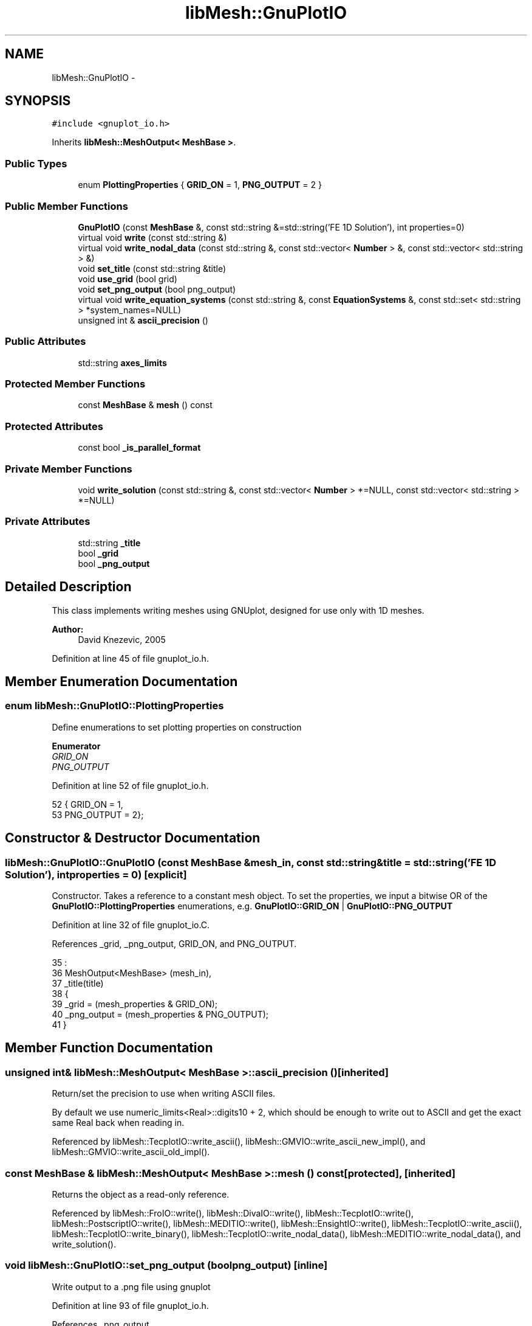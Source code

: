 .TH "libMesh::GnuPlotIO" 3 "Tue May 6 2014" "libMesh" \" -*- nroff -*-
.ad l
.nh
.SH NAME
libMesh::GnuPlotIO \- 
.SH SYNOPSIS
.br
.PP
.PP
\fC#include <gnuplot_io\&.h>\fP
.PP
Inherits \fBlibMesh::MeshOutput< MeshBase >\fP\&.
.SS "Public Types"

.in +1c
.ti -1c
.RI "enum \fBPlottingProperties\fP { \fBGRID_ON\fP = 1, \fBPNG_OUTPUT\fP = 2 }"
.br
.in -1c
.SS "Public Member Functions"

.in +1c
.ti -1c
.RI "\fBGnuPlotIO\fP (const \fBMeshBase\fP &, const std::string &=std::string('FE 1D Solution'), int properties=0)"
.br
.ti -1c
.RI "virtual void \fBwrite\fP (const std::string &)"
.br
.ti -1c
.RI "virtual void \fBwrite_nodal_data\fP (const std::string &, const std::vector< \fBNumber\fP > &, const std::vector< std::string > &)"
.br
.ti -1c
.RI "void \fBset_title\fP (const std::string &title)"
.br
.ti -1c
.RI "void \fBuse_grid\fP (bool grid)"
.br
.ti -1c
.RI "void \fBset_png_output\fP (bool png_output)"
.br
.ti -1c
.RI "virtual void \fBwrite_equation_systems\fP (const std::string &, const \fBEquationSystems\fP &, const std::set< std::string > *system_names=NULL)"
.br
.ti -1c
.RI "unsigned int & \fBascii_precision\fP ()"
.br
.in -1c
.SS "Public Attributes"

.in +1c
.ti -1c
.RI "std::string \fBaxes_limits\fP"
.br
.in -1c
.SS "Protected Member Functions"

.in +1c
.ti -1c
.RI "const \fBMeshBase\fP & \fBmesh\fP () const"
.br
.in -1c
.SS "Protected Attributes"

.in +1c
.ti -1c
.RI "const bool \fB_is_parallel_format\fP"
.br
.in -1c
.SS "Private Member Functions"

.in +1c
.ti -1c
.RI "void \fBwrite_solution\fP (const std::string &, const std::vector< \fBNumber\fP > *=NULL, const std::vector< std::string > *=NULL)"
.br
.in -1c
.SS "Private Attributes"

.in +1c
.ti -1c
.RI "std::string \fB_title\fP"
.br
.ti -1c
.RI "bool \fB_grid\fP"
.br
.ti -1c
.RI "bool \fB_png_output\fP"
.br
.in -1c
.SH "Detailed Description"
.PP 
This class implements writing meshes using GNUplot, designed for use only with 1D meshes\&.
.PP
\fBAuthor:\fP
.RS 4
David Knezevic, 2005 
.RE
.PP

.PP
Definition at line 45 of file gnuplot_io\&.h\&.
.SH "Member Enumeration Documentation"
.PP 
.SS "enum \fBlibMesh::GnuPlotIO::PlottingProperties\fP"
Define enumerations to set plotting properties on construction 
.PP
\fBEnumerator\fP
.in +1c
.TP
\fB\fIGRID_ON \fP\fP
.TP
\fB\fIPNG_OUTPUT \fP\fP
.PP
Definition at line 52 of file gnuplot_io\&.h\&.
.PP
.nf
52                           { GRID_ON    = 1,
53                             PNG_OUTPUT = 2};
.fi
.SH "Constructor & Destructor Documentation"
.PP 
.SS "libMesh::GnuPlotIO::GnuPlotIO (const \fBMeshBase\fP &mesh_in, const std::string &title = \fCstd::string('FE 1D Solution')\fP, intproperties = \fC0\fP)\fC [explicit]\fP"
Constructor\&. Takes a reference to a constant mesh object\&. To set the properties, we input a bitwise OR of the \fBGnuPlotIO::PlottingProperties\fP enumerations, e\&.g\&. \fBGnuPlotIO::GRID_ON\fP | \fBGnuPlotIO::PNG_OUTPUT\fP 
.PP
Definition at line 32 of file gnuplot_io\&.C\&.
.PP
References _grid, _png_output, GRID_ON, and PNG_OUTPUT\&.
.PP
.nf
35   :
36   MeshOutput<MeshBase> (mesh_in),
37   _title(title)
38 {
39   _grid       = (mesh_properties & GRID_ON);
40   _png_output = (mesh_properties & PNG_OUTPUT);
41 }
.fi
.SH "Member Function Documentation"
.PP 
.SS "unsigned int& \fBlibMesh::MeshOutput\fP< \fBMeshBase\fP  >::ascii_precision ()\fC [inherited]\fP"
Return/set the precision to use when writing ASCII files\&.
.PP
By default we use numeric_limits<Real>::digits10 + 2, which should be enough to write out to ASCII and get the exact same Real back when reading in\&. 
.PP
Referenced by libMesh::TecplotIO::write_ascii(), libMesh::GMVIO::write_ascii_new_impl(), and libMesh::GMVIO::write_ascii_old_impl()\&.
.SS "const \fBMeshBase\fP & \fBlibMesh::MeshOutput\fP< \fBMeshBase\fP  >::mesh () const\fC [protected]\fP, \fC [inherited]\fP"
Returns the object as a read-only reference\&. 
.PP
Referenced by libMesh::FroIO::write(), libMesh::DivaIO::write(), libMesh::TecplotIO::write(), libMesh::PostscriptIO::write(), libMesh::MEDITIO::write(), libMesh::EnsightIO::write(), libMesh::TecplotIO::write_ascii(), libMesh::TecplotIO::write_binary(), libMesh::TecplotIO::write_nodal_data(), libMesh::MEDITIO::write_nodal_data(), and write_solution()\&.
.SS "void libMesh::GnuPlotIO::set_png_output (boolpng_output)\fC [inline]\fP"
Write output to a \&.png file using gnuplot 
.PP
Definition at line 93 of file gnuplot_io\&.h\&.
.PP
References _png_output\&.
.PP
.nf
93 { _png_output = png_output; }
.fi
.SS "void libMesh::GnuPlotIO::set_title (const std::string &title)\fC [inline]\fP"
Set title of plot 
.PP
Definition at line 82 of file gnuplot_io\&.h\&.
.PP
References _title\&.
.PP
.nf
82 { _title = title; }
.fi
.SS "void libMesh::GnuPlotIO::use_grid (boolgrid)\fC [inline]\fP"
Turn grid on or off\&. 
.PP
Definition at line 87 of file gnuplot_io\&.h\&.
.PP
References _grid\&.
.PP
.nf
87 { _grid = grid; }
.fi
.SS "void libMesh::GnuPlotIO::write (const std::string &fname)\fC [virtual]\fP"
Write the mesh to the specified file\&. 
.PP
Implements \fBlibMesh::MeshOutput< MeshBase >\fP\&.
.PP
Definition at line 43 of file gnuplot_io\&.C\&.
.PP
References write_solution()\&.
.PP
.nf
44 {
45   this->write_solution(fname);
46 }
.fi
.SS "virtual void \fBlibMesh::MeshOutput\fP< \fBMeshBase\fP  >::write_equation_systems (const std::string &, const \fBEquationSystems\fP &, const std::set< std::string > *system_names = \fCNULL\fP)\fC [virtual]\fP, \fC [inherited]\fP"
This method implements writing a mesh with data to a specified file where the data is taken from the \fCEquationSystems\fP object\&. 
.PP
Referenced by libMesh::Nemesis_IO::write_timestep(), and libMesh::ExodusII_IO::write_timestep()\&.
.SS "void libMesh::GnuPlotIO::write_nodal_data (const std::string &fname, const std::vector< \fBNumber\fP > &soln, const std::vector< std::string > &names)\fC [virtual]\fP"
This method implements writing a mesh with nodal data to a specified file where the nodal data and variable names are provided\&. 
.PP
Reimplemented from \fBlibMesh::MeshOutput< MeshBase >\fP\&.
.PP
Definition at line 48 of file gnuplot_io\&.C\&.
.PP
References libMesh::START_LOG(), libMesh::STOP_LOG(), and write_solution()\&.
.PP
.nf
51 {
52   START_LOG("write_nodal_data()", "GnuPlotIO");
53 
54   this->write_solution(fname, &soln, &names);
55 
56   STOP_LOG("write_nodal_data()", "GnuPlotIO");
57 }
.fi
.SS "void libMesh::GnuPlotIO::write_solution (const std::string &fname, const std::vector< \fBNumber\fP > *soln = \fCNULL\fP, const std::vector< std::string > *names = \fCNULL\fP)\fC [private]\fP"
This method implements writing a mesh with nodal data to a specified file where the nodal data and variable names are optionally provided\&. This will write an ASCII file\&. 
.PP
Definition at line 62 of file gnuplot_io\&.C\&.
.PP
References _grid, _png_output, _title, libMesh::MeshBase::active_elements_begin(), libMesh::MeshBase::active_elements_end(), axes_limits, data, libMesh::err, libMesh::Elem::get_node(), libMesh::libmesh_assert(), libMesh::MeshOutput< MT >::mesh(), libMesh::MeshOutput< MeshBase >::mesh(), libMesh::MeshBase::mesh_dimension(), libMesh::MeshBase::n_active_elem(), libMesh::Elem::n_nodes(), libMesh::n_vars, libMesh::Elem::neighbor(), libMesh::Elem::node(), libMesh::MeshBase::point(), libMesh::processor_id(), and libMesh::Real\&.
.PP
Referenced by write(), and write_nodal_data()\&.
.PP
.nf
65 {
66   // Even when writing on a serialized ParallelMesh, we expect
67   // non-proc-0 help with calls like n_active_elem
68   // libmesh_assert_equal_to (this->mesh()\&.processor_id(), 0);
69 
70   const MeshBase& the_mesh = MeshOutput<MeshBase>::mesh();
71 
72   dof_id_type n_active_elem = the_mesh\&.n_active_elem();
73 
74   if (this->mesh()\&.processor_id() == 0)
75     {
76       std::stringstream data_stream_name;
77       data_stream_name << fname << "_data";
78       const std::string data_file_name = data_stream_name\&.str();
79 
80       // This class is designed only for use with 1D meshes
81       libmesh_assert_equal_to (the_mesh\&.mesh_dimension(), 1);
82 
83       // Make sure we have a solution to plot
84       libmesh_assert ((names != NULL) && (soln != NULL));
85 
86       // Create an output stream for script file
87       std::ofstream out_stream(fname\&.c_str());
88 
89       // Make sure it opened correctly
90       if (!out_stream\&.good())
91         libmesh_file_error(fname\&.c_str());
92 
93       // The number of variables in the equation system
94       const unsigned int n_vars =
95         libmesh_cast_int<unsigned int>(names->size());
96 
97       // Write header to stream
98       out_stream << "# This file was generated by gnuplot_io\&.C\n"
99                  << "# Stores 1D solution data in GNUplot format\n"
100                  << "# Execute this by loading gnuplot and typing "
101                  << "\"call '" << fname << "'\"\n"
102                  << "reset\n"
103                  << "set title \"" << _title << "\"\n"
104                  << "set xlabel \"x\"\n"
105                  << "set xtics nomirror\n";
106 
107       // Loop over the elements to find the minimum and maximum x values,
108       // and also to find the element boundaries to write out as xtics
109       // if requested\&.
110       Real x_min=0\&., x_max=0\&.;
111 
112       // construct string for xtic positions at element edges
113       std::stringstream xtics_stream;
114 
115       MeshBase::const_element_iterator it = the_mesh\&.active_elements_begin();
116       const MeshBase::const_element_iterator end_it =
117         the_mesh\&.active_elements_end();
118 
119       unsigned int count = 0;
120 
121       for( ; it != end_it; ++it)
122         {
123           const Elem* el = *it;
124 
125           // if el is the left edge of the mesh, print its left node position
126           if(el->neighbor(0) == NULL)
127             {
128               x_min = (*(el->get_node(0)))(0);
129               xtics_stream << "\"\" " << x_min << ", \\\n";
130             }
131           if(el->neighbor(1) == NULL)
132             {
133               x_max = (*(el->get_node(1)))(0);
134             }
135           xtics_stream << "\"\" " << (*(el->get_node(1)))(0);
136 
137           if(count+1 != n_active_elem)
138             {
139               xtics_stream << ", \\\n";
140             }
141           count++;
142         }
143 
144       out_stream << "set xrange [" << x_min << ":" << x_max << "]\n";
145 
146       if(_grid)
147         out_stream << "set x2tics (" << xtics_stream\&.str() << ")\nset grid noxtics noytics x2tics\n";
148 
149       if(_png_output)
150         {
151           out_stream << "set terminal png\n";
152           out_stream << "set output \"" << fname << "\&.png\"\n";
153         }
154 
155       out_stream << "plot "
156                  << axes_limits
157                  << " \"" << data_file_name << "\" using 1:2 title \"" << (*names)[0]
158                  << "\" with lines";
159       if(n_vars > 1)
160         {
161           for(unsigned int i=1; i<n_vars; i++)
162             {
163               out_stream << ", \\\n\"" << data_file_name << "\" using 1:" << i+2
164                          << " title \"" << (*names)[i] << "\" with lines";
165             }
166         }
167 
168       out_stream\&.close();
169 
170 
171       // Create an output stream for data file
172       std::ofstream data(data_file_name\&.c_str());
173 
174       if (!data\&.good())
175         {
176           libMesh::err << "ERROR: opening output data file " << std::endl;
177           libmesh_error();
178         }
179 
180       // get ordered nodal data using a map
181       typedef std::pair<Real, std::vector<Number> > key_value_pair;
182       typedef std::map<Real, std::vector<Number> > map_type;
183       typedef map_type::iterator map_iterator;
184 
185       map_type node_map;
186 
187 
188       it  = the_mesh\&.active_elements_begin();
189 
190       for ( ; it != end_it; ++it)
191         {
192           const Elem* elem = *it;
193 
194           for(unsigned int i=0; i<elem->n_nodes(); i++)
195             {
196               std::vector<Number> values;
197 
198               // Get the global id of the node
199               dof_id_type global_id = elem->node(i);
200 
201               for(unsigned int c=0; c<n_vars; c++)
202                 {
203                   values\&.push_back( (*soln)[global_id*n_vars + c] );
204                 }
205 
206               node_map[ the_mesh\&.point(global_id)(0) ] = values;
207             }
208         }
209 
210 
211       map_iterator map_it = node_map\&.begin();
212       const map_iterator end_map_it = node_map\&.end();
213 
214       for( ; map_it != end_map_it; ++map_it)
215         {
216           key_value_pair kvp = *map_it;
217           std::vector<Number> values = kvp\&.second;
218 
219           data << kvp\&.first << "\t";
220 
221           for(unsigned int i=0; i<values\&.size(); i++)
222             {
223               data << values[i] << "\t";
224             }
225 
226           data << "\n";
227         }
228 
229       data\&.close();
230     }
231 }
.fi
.SH "Member Data Documentation"
.PP 
.SS "bool libMesh::GnuPlotIO::_grid\fC [private]\fP"

.PP
Definition at line 117 of file gnuplot_io\&.h\&.
.PP
Referenced by GnuPlotIO(), use_grid(), and write_solution()\&.
.SS "const bool \fBlibMesh::MeshOutput\fP< \fBMeshBase\fP  >::_is_parallel_format\fC [protected]\fP, \fC [inherited]\fP"
Flag specifying whether this format is parallel-capable\&. If this is false (default) I/O is only permitted when the mesh has been serialized\&. 
.PP
Definition at line 126 of file mesh_output\&.h\&.
.PP
Referenced by libMesh::FroIO::write(), libMesh::DivaIO::write(), libMesh::PostscriptIO::write(), and libMesh::EnsightIO::write()\&.
.SS "bool libMesh::GnuPlotIO::_png_output\fC [private]\fP"

.PP
Definition at line 118 of file gnuplot_io\&.h\&.
.PP
Referenced by GnuPlotIO(), set_png_output(), and write_solution()\&.
.SS "std::string libMesh::GnuPlotIO::_title\fC [private]\fP"

.PP
Definition at line 115 of file gnuplot_io\&.h\&.
.PP
Referenced by set_title(), and write_solution()\&.
.SS "std::string libMesh::GnuPlotIO::axes_limits"
GNUplot automatically adjusts the x and y-axes of 2D plots to 'zoom in' on the data\&. You can set this string to force GNUplot to maintain a fixed set of axes\&. Example: axes_limits = '[0:1] [0:1]' would force x and y to be plotted on the range 0<=x<=1 and 0<=y<=1 regardless of where the data lie\&. 
.PP
Definition at line 103 of file gnuplot_io\&.h\&.
.PP
Referenced by write_solution()\&.

.SH "Author"
.PP 
Generated automatically by Doxygen for libMesh from the source code\&.
